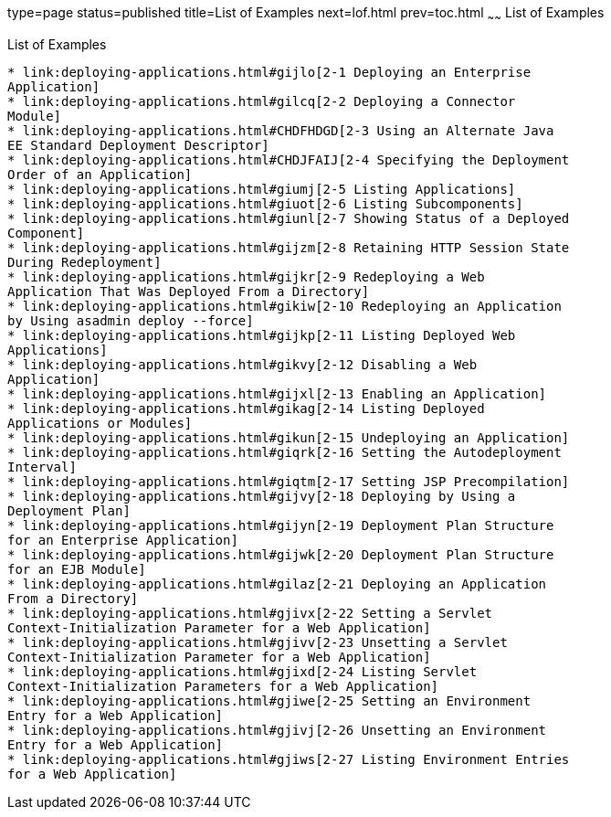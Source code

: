 type=page
status=published
title=List of Examples
next=lof.html
prev=toc.html
~~~~~~
List of Examples
================

[[list-of-examples]]
List of Examples
----------------

* link:deploying-applications.html#gijlo[2-1 Deploying an Enterprise
Application]
* link:deploying-applications.html#gilcq[2-2 Deploying a Connector
Module]
* link:deploying-applications.html#CHDFHDGD[2-3 Using an Alternate Java
EE Standard Deployment Descriptor]
* link:deploying-applications.html#CHDJFAIJ[2-4 Specifying the Deployment
Order of an Application]
* link:deploying-applications.html#giumj[2-5 Listing Applications]
* link:deploying-applications.html#giuot[2-6 Listing Subcomponents]
* link:deploying-applications.html#giunl[2-7 Showing Status of a Deployed
Component]
* link:deploying-applications.html#gijzm[2-8 Retaining HTTP Session State
During Redeployment]
* link:deploying-applications.html#gijkr[2-9 Redeploying a Web
Application That Was Deployed From a Directory]
* link:deploying-applications.html#gikiw[2-10 Redeploying an Application
by Using asadmin deploy --force]
* link:deploying-applications.html#gijkp[2-11 Listing Deployed Web
Applications]
* link:deploying-applications.html#gikvy[2-12 Disabling a Web
Application]
* link:deploying-applications.html#gijxl[2-13 Enabling an Application]
* link:deploying-applications.html#gikag[2-14 Listing Deployed
Applications or Modules]
* link:deploying-applications.html#gikun[2-15 Undeploying an Application]
* link:deploying-applications.html#giqrk[2-16 Setting the Autodeployment
Interval]
* link:deploying-applications.html#giqtm[2-17 Setting JSP Precompilation]
* link:deploying-applications.html#gijvy[2-18 Deploying by Using a
Deployment Plan]
* link:deploying-applications.html#gijyn[2-19 Deployment Plan Structure
for an Enterprise Application]
* link:deploying-applications.html#gijwk[2-20 Deployment Plan Structure
for an EJB Module]
* link:deploying-applications.html#gilaz[2-21 Deploying an Application
From a Directory]
* link:deploying-applications.html#gjivx[2-22 Setting a Servlet
Context-Initialization Parameter for a Web Application]
* link:deploying-applications.html#gjivv[2-23 Unsetting a Servlet
Context-Initialization Parameter for a Web Application]
* link:deploying-applications.html#gjixd[2-24 Listing Servlet
Context-Initialization Parameters for a Web Application]
* link:deploying-applications.html#gjiwe[2-25 Setting an Environment
Entry for a Web Application]
* link:deploying-applications.html#gjivj[2-26 Unsetting an Environment
Entry for a Web Application]
* link:deploying-applications.html#gjiws[2-27 Listing Environment Entries
for a Web Application]


